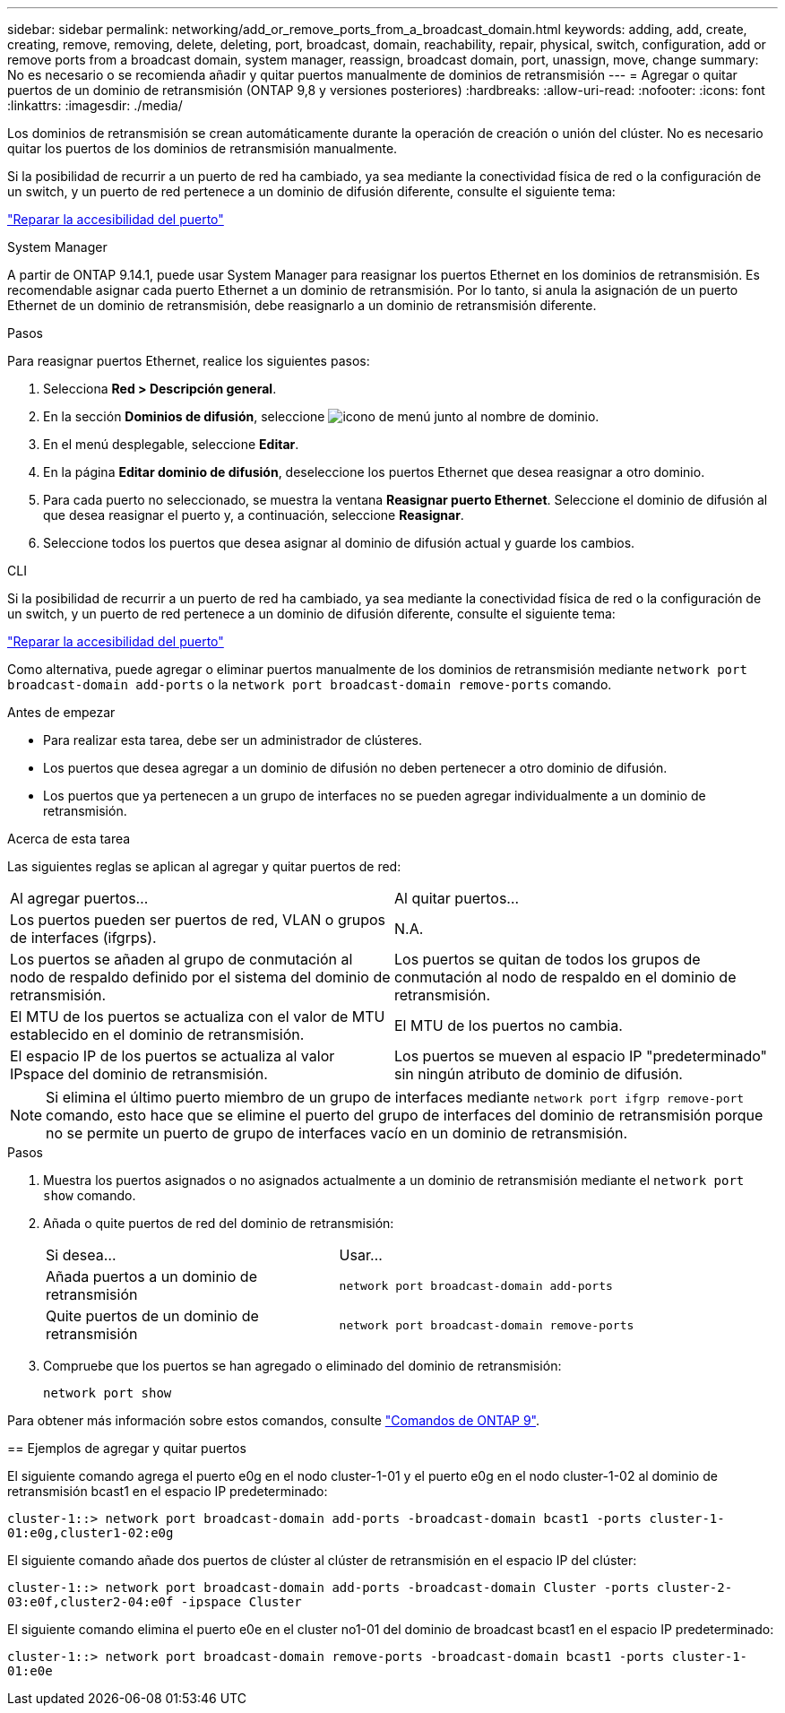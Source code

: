 ---
sidebar: sidebar 
permalink: networking/add_or_remove_ports_from_a_broadcast_domain.html 
keywords: adding, add, create, creating, remove, removing, delete, deleting, port, broadcast, domain, reachability, repair, physical, switch, configuration, add or remove ports from a broadcast domain, system manager, reassign, broadcast domain, port, unassign, move, change 
summary: No es necesario o se recomienda añadir y quitar puertos manualmente de dominios de retransmisión 
---
= Agregar o quitar puertos de un dominio de retransmisión (ONTAP 9,8 y versiones posteriores)
:hardbreaks:
:allow-uri-read: 
:nofooter: 
:icons: font
:linkattrs: 
:imagesdir: ./media/


[role="lead"]
Los dominios de retransmisión se crean automáticamente durante la operación de creación o unión del clúster. No es necesario quitar los puertos de los dominios de retransmisión manualmente.

Si la posibilidad de recurrir a un puerto de red ha cambiado, ya sea mediante la conectividad física de red o la configuración de un switch, y un puerto de red pertenece a un dominio de difusión diferente, consulte el siguiente tema:

link:repair_port_reachability.html["Reparar la accesibilidad del puerto"]

[role="tabbed-block"]
====
.System Manager
--
A partir de ONTAP 9.14.1, puede usar System Manager para reasignar los puertos Ethernet en los dominios de retransmisión. Es recomendable asignar cada puerto Ethernet a un dominio de retransmisión. Por lo tanto, si anula la asignación de un puerto Ethernet de un dominio de retransmisión, debe reasignarlo a un dominio de retransmisión diferente.

.Pasos
Para reasignar puertos Ethernet, realice los siguientes pasos:

. Selecciona *Red > Descripción general*.
. En la sección *Dominios de difusión*, seleccione image:icon_kabob.gif["icono de menú"] junto al nombre de dominio.
. En el menú desplegable, seleccione *Editar*.
. En la página *Editar dominio de difusión*, deseleccione los puertos Ethernet que desea reasignar a otro dominio.
. Para cada puerto no seleccionado, se muestra la ventana *Reasignar puerto Ethernet*. Seleccione el dominio de difusión al que desea reasignar el puerto y, a continuación, seleccione *Reasignar*.
. Seleccione todos los puertos que desea asignar al dominio de difusión actual y guarde los cambios.


--
.CLI
--
Si la posibilidad de recurrir a un puerto de red ha cambiado, ya sea mediante la conectividad física de red o la configuración de un switch, y un puerto de red pertenece a un dominio de difusión diferente, consulte el siguiente tema:

link:repair_port_reachability.html["Reparar la accesibilidad del puerto"]

Como alternativa, puede agregar o eliminar puertos manualmente de los dominios de retransmisión mediante `network port broadcast-domain add-ports` o la `network port broadcast-domain remove-ports` comando.

.Antes de empezar
* Para realizar esta tarea, debe ser un administrador de clústeres.
* Los puertos que desea agregar a un dominio de difusión no deben pertenecer a otro dominio de difusión.
* Los puertos que ya pertenecen a un grupo de interfaces no se pueden agregar individualmente a un dominio de retransmisión.


.Acerca de esta tarea
Las siguientes reglas se aplican al agregar y quitar puertos de red:

|===


| Al agregar puertos... | Al quitar puertos... 


| Los puertos pueden ser puertos de red, VLAN o grupos de interfaces (ifgrps). | N.A. 


| Los puertos se añaden al grupo de conmutación al nodo de respaldo definido por el sistema del dominio de retransmisión. | Los puertos se quitan de todos los grupos de conmutación al nodo de respaldo en el dominio de retransmisión. 


| El MTU de los puertos se actualiza con el valor de MTU establecido en el dominio de retransmisión. | El MTU de los puertos no cambia. 


| El espacio IP de los puertos se actualiza al valor IPspace del dominio de retransmisión. | Los puertos se mueven al espacio IP "predeterminado" sin ningún atributo de dominio de difusión. 
|===

NOTE: Si elimina el último puerto miembro de un grupo de interfaces mediante `network port ifgrp remove-port` comando, esto hace que se elimine el puerto del grupo de interfaces del dominio de retransmisión porque no se permite un puerto de grupo de interfaces vacío en un dominio de retransmisión.

.Pasos
. Muestra los puertos asignados o no asignados actualmente a un dominio de retransmisión mediante el `network port show` comando.
. Añada o quite puertos de red del dominio de retransmisión:
+
[cols="40,60"]
|===


| Si desea... | Usar... 


 a| 
Añada puertos a un dominio de retransmisión
 a| 
`network port broadcast-domain add-ports`



 a| 
Quite puertos de un dominio de retransmisión
 a| 
`network port broadcast-domain remove-ports`

|===
. Compruebe que los puertos se han agregado o eliminado del dominio de retransmisión:
+
`network port show`



Para obtener más información sobre estos comandos, consulte http://docs.netapp.com/ontap-9/topic/com.netapp.doc.dot-cm-cmpr/GUID-5CB10C70-AC11-41C0-8C16-B4D0DF916E9B.html["Comandos de ONTAP 9"^].

== Ejemplos de agregar y quitar puertos

El siguiente comando agrega el puerto e0g en el nodo cluster-1-01 y el puerto e0g en el nodo cluster-1-02 al dominio de retransmisión bcast1 en el espacio IP predeterminado:

`cluster-1::> network port broadcast-domain add-ports -broadcast-domain bcast1 -ports cluster-1-01:e0g,cluster1-02:e0g`

El siguiente comando añade dos puertos de clúster al clúster de retransmisión en el espacio IP del clúster:

`cluster-1::> network port broadcast-domain add-ports -broadcast-domain Cluster -ports cluster-2-03:e0f,cluster2-04:e0f -ipspace Cluster`

El siguiente comando elimina el puerto e0e en el cluster no1-01 del dominio de broadcast bcast1 en el espacio IP predeterminado:

`cluster-1::> network port broadcast-domain remove-ports -broadcast-domain bcast1 -ports cluster-1-01:e0e`

--
====